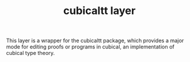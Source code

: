 #+TITLE: cubicaltt layer

This layer is a wrapper for the cubicaltt package, which provides a major 
mode for editing proofs or programs in cubical, an implementation of cubical 
type theory.

